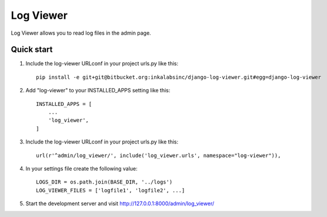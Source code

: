 ==========
Log Viewer
==========

Log Viewer allows you to read log files in the admin page.

Quick start
-----------
1. Include the log-viewer URLconf in your project urls.py like this::

    pip install -e git+git@bitbucket.org:inkalabsinc/django-log-viewer.git#egg=django-log-viewer



2. Add "log-viewer" to your INSTALLED_APPS setting like this::

    INSTALLED_APPS = [
        ...
        'log_viewer',
    ]

3. Include the log-viewer URLconf in your project urls.py like this::

    url(r'^admin/log_viewer/', include('log_viewer.urls', namespace="log-viewer")),

4. In your settings file create the following value::

    LOGS_DIR = os.path.join(BASE_DIR, '../logs')
    LOG_VIEWER_FILES = ['logfile1', 'logfile2', ...]

5. Start the development server and visit http://127.0.0.1:8000/admin/log_viewer/
